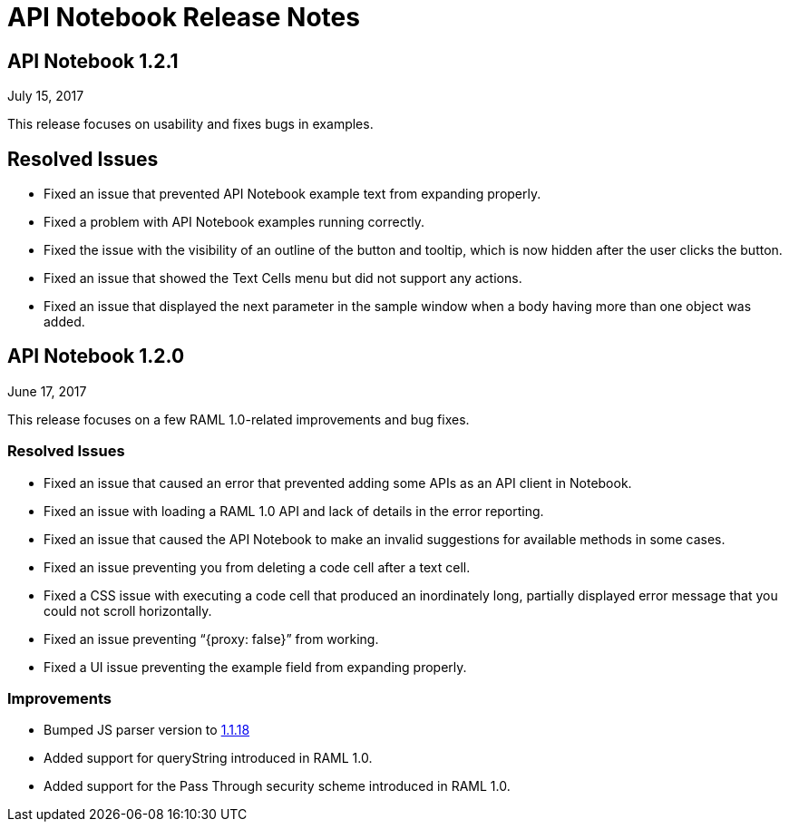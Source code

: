 = API Notebook Release Notes

== API Notebook 1.2.1

July 15, 2017

This release focuses on usability and fixes bugs in examples.

== Resolved Issues

* Fixed an issue that prevented API Notebook example text from expanding properly.
* Fixed a problem with API Notebook examples running correctly.
* Fixed the issue with the visibility of an outline of the button and tooltip, which is now hidden after the user clicks the button.
* Fixed an issue that showed the Text Cells menu but did not support any actions.
* Fixed an issue that displayed the next parameter in the sample window when a body having more than one object was added.


== API Notebook 1.2.0

June 17, 2017

This release focuses on a few RAML 1.0-related improvements and bug fixes.

=== Resolved Issues

* Fixed an issue that caused an error that prevented adding some APIs as an API client in Notebook.
* Fixed an issue with loading a RAML 1.0 API and lack of details in the error reporting.
* Fixed an issue that caused the API Notebook to make an invalid suggestions for available methods in some cases.
* Fixed an issue preventing you from deleting a code cell after a text cell.
* Fixed a CSS issue with executing a code cell that produced an inordinately long, partially displayed error message that you could not scroll horizontally.
* Fixed an issue preventing “{proxy: false}” from working.
* Fixed a UI issue preventing the example field from expanding properly.

=== Improvements

* Bumped JS parser version to link:https://github.com/raml-org/raml-js-parser-2/releases/tag/1.1.18[1.1.18]
* Added support for queryString introduced in RAML 1.0.
* Added support for the Pass Through security scheme introduced in RAML 1.0.
